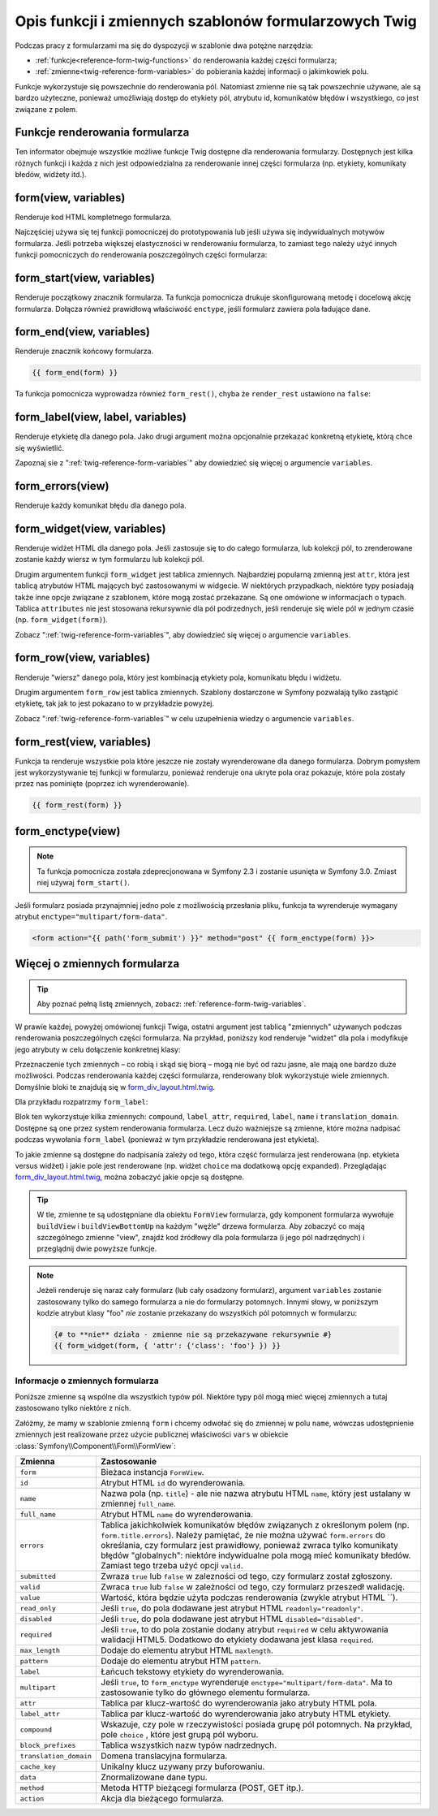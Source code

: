 .. index::
   single: formularze; funkcje formularzowe Twig

Opis funkcji i zmiennych szablonów formularzowych Twig
======================================================

Podczas pracy z formularzami ma się do dyspozycji w szablonie dwa potężne narzędzia:

* :ref:`funkcje<reference-form-twig-functions>` do renderowania każdej części formularza;
* :ref:`zmienne<twig-reference-form-variables>` do pobierania każdej informacji o jakimkowiek polu.

Funkcje wykorzystuje się powszechnie do renderowania pól. Natomiast zmienne nie są tak
powszechnie używane, ale są bardzo użyteczne, ponieważ umożliwiają dostęp do etykiety
pól, atrybutu id, komunikatów błędów i wszystkiego, co jest związane z polem.

.. _reference-form-twig-functions:

Funkcje renderowania formularza
-------------------------------

Ten informator obejmuje wszystkie możliwe funkcje Twig dostępne dla renderowania
formularzy. Dostępnych jest kilka różnych funkcji i każda z nich jest odpowiedzialna
za renderowanie innej części formularza (np. etykiety, komunikaty błedów, widżety itd.).

.. _reference-forms-twig-form:

form(view, variables)
---------------------

Renderuje kod HTML kompletnego formularza.

.. code-block:: jinja
   :linenos:

    {# render the form and change the submission method #}
    {{ form(form, {'method': 'GET'}) }}

Najczęściej używa się tej funkcji pomocniczej do prototypowania lub jeśli używa
się indywidualnych motywów formularza. Jeśli potrzeba większej elastyczności
w renderowaniu formularza, to zamiast tego należy użyć innych funkcji pomocniczych
do renderowania poszczególnych części formularza:

.. code-block:: jinja
   :linenos:

    {{ form_start(form) }}
        {{ form_errors(form) }}

        {{ form_row(form.name) }}
        {{ form_row(form.dueDate) }}

        <input type="submit" value="Submit me"/>
    {{ form_end(form) }}

.. _reference-forms-twig-start:

form_start(view, variables)
---------------------------

Renderuje początkowy znacznik formularza. Ta funkcja pomocnicza drukuje skonfigurowaną
metodę i docelową akcję formularza. Dołącza również prawidłową właściwość ``enctype``,
jeśli  formularz zawiera pola ładujące dane.

.. code-block:: jinja
   :linenos:

    {# render the start tag and change the submission method #}
    {{ form_start(form, {'method': 'GET'}) }}

.. _reference-forms-twig-end:

form_end(view, variables)
-------------------------

Renderuje znacznik końcowy formularza.

.. code-block:: jinja

    {{ form_end(form) }}

Ta funkcja pomocnicza wyprowadza również ``form_rest()``, chyba że ``render_rest``
ustawiono na ``false``:

.. code-block:: jinja
   :linenos:

    {# don't render unrendered fields #}
    {{ form_end(form, {'render_rest': false}) }}

.. _reference-forms-twig-label:

form_label(view, label, variables)
----------------------------------

Renderuje etykietę dla danego pola. Jako drugi argument można opcjonalnie przekazać
konkretną etykietę, którą chce się wyświetlić.

.. code-block:: jinja
   :linenos:

    {{ form_label(form.name) }}

    {# The two following syntaxes are equivalent #}
    {{ form_label(form.name, 'Your Name', {'label_attr': {'class': 'foo'}}) }}
    {{ form_label(form.name, null, {'label': 'Your name', 'label_attr': {'class': 'foo'}}) }}

Zapoznaj sie z ":ref:`twig-reference-form-variables`" aby dowiedzieć się więcej
o argumencie ``variables``.

.. _reference-forms-twig-errors:

form_errors(view)
-----------------
    
Renderuje każdy komunikat błędu dla danego pola.

.. code-block:: jinja
   :linenos:

    {{ form_errors(form.name) }}

    {# wyrenderowanie komunikatów błedów globalnych #}
    {{ form_errors(form) }}


.. _reference-forms-twig-widget:

form_widget(view, variables)
----------------------------

Renderuje widżet HTML dla danego pola. Jeśli zastosuje się to do całego formularza,
lub kolekcji pól, to zrenderowane zostanie każdy wiersz w tym formularzu lub kolekcji
pól.

.. code-block:: jinja
   :linenos:

    {# wyrenderowanie widżetu, ale z dodaniem do nigo klasy "foo" #}
    {{ form_widget(form.name, {'attr': {'class': 'foo'}}) }}

Drugim argumentem funkcji ``form_widget`` jest tablica zmiennych. Najbardziej
popularną zmienną jest ``attr``, która jest tablicą atrybutów HTML mających być
zastosowanymi w widgecie. W niektórych przypadkach, niektóre typy posiadają także 
inne opcje związane z szablonem, które mogą zostać przekazane.
Są one omówione w informacjach o typach. Tablica ``attributes`` nie jest stosowana
rekursywnie dla pól podrzednych, jeśli renderuje się wiele pól w jednym czasie
(np. ``form_widget(form)``).

Zobacz ":ref:`twig-reference-form-variables`", aby dowiedzieć się więcej o argumencie
``variables``.

.. _reference-forms-twig-row:

form_row(view, variables)
-------------------------

Renderuje "wiersz" danego pola, który jest kombinacją etykiety pola, komunikatu
błędu i widżetu.

.. code-block:: jinja
   :linenos:

   {# wyrenderowanie wiersza pola, ale wyświetlenie etykiety z tekstem "foo" #}
   {{ form_row(form.name, {'label': 'foo'}) }}

Drugim argumentem ``form_row`` jest tablica zmiennych. Szablony dostarczone
w Symfony pozwalają tylko zastąpić etykietę, tak jak to jest pokazano to
w przykładzie powyżej.

Zobacz ":ref:`twig-reference-form-variables`" w celu uzupełnienia wiedzy o argumencie
``variables``.

.. _reference-forms-twig-rest:

form_rest(view, variables)
--------------------------

Funkcja ta renderuje wszystkie pola które jeszcze nie zostały wyrenderowane
dla danego formularza. Dobrym pomysłem jest wykorzystywanie tej funkcji
w formularzu, ponieważ renderuje ona ukryte pola oraz pokazuje, które pola zostały
przez nas pominięte (poprzez ich wyrenderowanie).

.. code-block:: jinja

    {{ form_rest(form) }}

.. _reference-forms-twig-enctype:

form_enctype(view)
------------------

.. note::

    Ta funkcja pomocnicza została zdeprecjonowana w Symfony 2.3 i zostanie usunięta
    w Symfony 3.0. Zmiast niej używaj ``form_start()``.


Jeśli formularz posiada przynajmniej jedno pole z możliwością przesłania pliku,
funkcja ta wyrenderuje wymagany atrybut ``enctype="multipart/form-data"``.

.. code-block:: html+jinja

    <form action="{{ path('form_submit') }}" method="post" {{ form_enctype(form) }}>
   
.. _`twig-reference-form-variables`:

Więcej o zmiennych formularza
-----------------------------

.. tip::

    Aby poznać pełną listę zmiennych, zobacz: :ref:`reference-form-twig-variables`.

W prawie każdej, powyżej omówionej funkcji Twiga, ostatni argument jest tablicą "zmiennych"
używanych podczas renderowania poszczególnych części formularza. Na przykład,
poniższy kod renderuje "widżet" dla pola i modyfikuje jego atrybuty w celu dołączenie
konkretnej klasy:

.. code-block:: jinja
   :linenos:

    {# wyrenderowanie widżetu i dodanie do niego klasy "foo" #}
    {{ form_widget(form.name, { 'attr': {'class': 'foo'} }) }}

Przeznaczenie tych zmiennych – co robią i skąd się biorą – mogą nie być od razu
jasne, ale mają one bardzo duże możliwości. Podczas renderowania każdej części
formularza, renderowany blok wykorzystuje wiele zmiennych. Domyślnie bloki te
znajdują się w `form_div_layout.html.twig`_.

Dla przykładu rozpatrzmy ``form_label``:

.. code-block:: jinja
   :linenos:

   {%- block form_label -%}
    {% if label is not same as(false) -%}
        {% if not compound -%}
            {% set label_attr = label_attr|merge({'for': id}) %}
        {%- endif %}
        {% if required -%}
            {% set label_attr = label_attr|merge({'class': (label_attr.class|default('') ~ ' required')|trim}) %}
        {%- endif %}
        {% if label is empty -%}
            {%- if label_format is not empty -%}
                {% set label = label_format|replace({
                    '%name%': name,
                    '%id%': id,
                }) %}
            {%- else -%}
                {% set label = name|humanize %}
            {%- endif -%}
        {%- endif -%}
        <label{% for attrname, attrvalue in label_attr %}
            {{ attrname }}="{{ attrvalue }}"{% endfor %}>{{ translation_domain
                  is same as(false) ? label : label|trans({},
                     translation_domain) }}</label>
    {%- endif -%}
   {%- endblock form_label -%}
    
Blok ten wykorzystuje kilka zmiennych: ``compound``, ``label_attr``, ``required``,
``label``, ``name`` i ``translation_domain``. Dostępne są one przez system renderowania
formularza. Lecz dużo ważniejsze są zmienne, które można nadpisać podczas wywołania
``form_label`` (ponieważ w tym przykładzie renderowana jest etykieta).

To jakie zmienne są dostępne do nadpisania zależy od tego, która część formularza
jest renderowana (np. etykieta versus widżet) i jakie pole jest renderowane
(np. widżet ``choice`` ma dodatkową opcję ``expanded``).
Przeglądając `form_div_layout.html.twig`_, można zobaczyć jakie opcje są dostępne.

.. tip::

    W tle, zmienne te są udostępniane dla obiektu ``FormView`` formularza, gdy
    komponent formularza wywołuje ``buildView`` i ``buildViewBottomUp`` na każdym
    "węźle" drzewa formularza. Aby zobaczyć co mają szczególnego zmienne "view",
    znajdź kod źródłowy dla pola formularza (i jego pól nadrzędnych) i przeglądnij
    dwie powyższe funkcje.

.. note::

    Jeżeli renderuje się naraz cały formularz (lub cały osadzony formularz), argument
    ``variables`` zostanie zastosowany tylko do samego formularza a nie do formularzy
    potomnych. Innymi słowy, w poniższym kodzie atrybut klasy "foo" *nie* zostanie
    przekazany do wszystkich pól potomnych w formularzu:

    .. code-block:: jinja

        {# to **nie** działa - zmienne nie są przekazywane rekursywnie #}
        {{ form_widget(form, { 'attr': {'class': 'foo'} }) }}

.. _reference-form-twig-variables:

Informacje o zmiennych formularza
~~~~~~~~~~~~~~~~~~~~~~~~~~~~~~~~~

Poniższe zmienne są wspólne dla wszystkich typów pól. Niektóre typy pól mogą mieć
więcej zmiennych a tutaj zastosowano tylko niektóre z nich.

Załóżmy, że mamy w szablonie zmienną ``form`` i chcemy odwołać się do zmiennej w
polu ``name``, wówczas udostępnienie zmiennych jest realizowane przez użycie publicznej
właściwości ``vars`` w obiekcie :class:`Symfony\\Component\\Form\\FormView`:

.. configuration-block::

    .. code-block:: html+jinja
       :linenos:

        <label for="{{ form.name.vars.id }}"
            class="{{ form.name.vars.required ? 'required' : '' }}">
            {{ form.name.vars.label }}
        </label>

    .. code-block:: html+php
       :linenos:

        <label for="<?php echo $view['form']->get('name')->vars['id'] ?>"
            class="<?php echo $view['form']->get('name')->vars['required'] ? 'required' : '' ?>">
            <?php echo $view['form']->get('name')->vars['label'] ?>
        </label>


.. versionadded:: 2.3
    Zmienne ``method`` i ``action`` zostały wprowadzone w Symfony 2.3.

+------------------------+----------------------------------------------------------------------------------------+
| Zmienna                | Zastosowanie                                                                           |
+========================+========================================================================================+
| ``form``               | Bieżaca instancja ``FormView``.                                                        |
+------------------------+----------------------------------------------------------------------------------------+
| ``id``                 | Atrybut  HTML ``id`` do wyrenderowania.                                                |
+------------------------+----------------------------------------------------------------------------------------+
| ``name``               | Nazwa pola (np. ``title``) - ale nie nazwa atrybutu HTML ``name``, który jest ustalany |
|                        | w zmiennej ``full_name``.                                                              |
+------------------------+----------------------------------------------------------------------------------------+
| ``full_name``          | Atrybut HTML ``name`` do wyrenderowania.                                               |
+------------------------+----------------------------------------------------------------------------------------+
| ``errors``             | Tablica jakichkolwiek komunikatów błędów związanych z określonym polem                 |
|                        | (np. ``form.title.errors``). Należy pamiętać, że nie można używać ``form.errors``      |
|                        | do określania, czy formularz jest prawidłowy, ponieważ zwraca tylko komunikaty błędów  |
|                        | "globalnych": niektóre indywidualne pola mogą mieć komunikaty błedów. Zamiast tego     |
|                        | trzeba użyć opcji ``valid``.                                                           |
+------------------------+----------------------------------------------------------------------------------------+
| ``submitted``          | Zwraza ``true`` lub ``false`` w zalezności od tego, czy formularz został zgłoszony.    |
+------------------------+----------------------------------------------------------------------------------------+
| ``valid``              | Zwraca ``true`` lub ``false`` w zależności od tego, czy formularz przeszedł walidację. |
+------------------------+----------------------------------------------------------------------------------------+
| ``value``              | Wartość, która będzie użyta podczas renderowania  (zwykle atrybut HTML ``).            |
+------------------------+----------------------------------------------------------------------------------------+
| ``read_only``          | Jeśli ``true``, do pola dodawane jest atrybut HTML ``readonly="readonly"``.            |
+------------------------+----------------------------------------------------------------------------------------+
| ``disabled``           | Jeśli ``true``, do pola dodawane jest atrybut HTML ``disabled="disabled"``.            |
+------------------------+----------------------------------------------------------------------------------------+
| ``required``           | Jeśli ``true``, to do pola zostanie dodany atrybut ``required`` w celu aktywowania     |
|                        | walidacji HTML5. Dodatkowo do etykiety dodawana jest klasa ``required``.               |
+------------------------+----------------------------------------------------------------------------------------+
| ``max_length``         | Dodaje do elementu atrybut HTML ``maxlength``.                                         |
+------------------------+----------------------------------------------------------------------------------------+
| ``pattern``            | Dodaje do elementu atrybut HTM ``pattern``.                                            |
+------------------------+----------------------------------------------------------------------------------------+
| ``label``              | Łańcuch tekstowy etykiety do wyrenderowania.                                           |
+------------------------+----------------------------------------------------------------------------------------+
| ``multipart``          | Jeśli ``true``, to ``form_enctype`` wyrenderuje ``enctype="multipart/form-data"``.     |
|                        | Ma to zastosowanie tylko do głównego elementu formularza.                              |
+------------------------+----------------------------------------------------------------------------------------+
| ``attr``               | Tablica par klucz-wartość do wyrenderowania jako atrybuty HTML pola.                   |
+------------------------+----------------------------------------------------------------------------------------+
| ``label_attr``         | Tablica par klucz-wartość do wyrenderowania jako atrybuty HTML etykiety.               |
+------------------------+----------------------------------------------------------------------------------------+
| ``compound``           | Wskazuje, czy pole w rzeczywistości posiada grupę pól potomnych.                       |
|                        | Na przykład, pole ``choice`` , które jest grupą pól wyboru.                            |
+------------------------+----------------------------------------------------------------------------------------+
| ``block_prefixes``     | Tablica wszystkich nazw typów nadrzednych.                                             |
+------------------------+----------------------------------------------------------------------------------------+
| ``translation_domain`` | Domena translacyjna formularza.                                                        |
+------------------------+----------------------------------------------------------------------------------------+
| ``cache_key``          | Unikalny klucz uzywany przy buforowaniu.                                               |
+------------------------+----------------------------------------------------------------------------------------+
| ``data``               | Znormalizowane dane typu.                                                              |
+------------------------+----------------------------------------------------------------------------------------+
| ``method``             | Metoda HTTP bieżącegi formularza (POST, GET itp.).                                     |
+------------------------+----------------------------------------------------------------------------------------+
| ``action``             | Akcja dla bieżącego formularza.                                                        |
+------------------------+----------------------------------------------------------------------------------------+


.. seealso::
   Proszę zapoznać sie też z `dokumentacją Twig`_.

.. _`form_div_layout.html.twig`: https://github.com/symfony/symfony/blob/master/src/Symfony/Bridge/Twig/Resources/views/Form/form_div_layout.html.twig
.. _`dokumentacją Twig`: http://twig.sensiolabs.org/doc/templates.html#test-operator
 